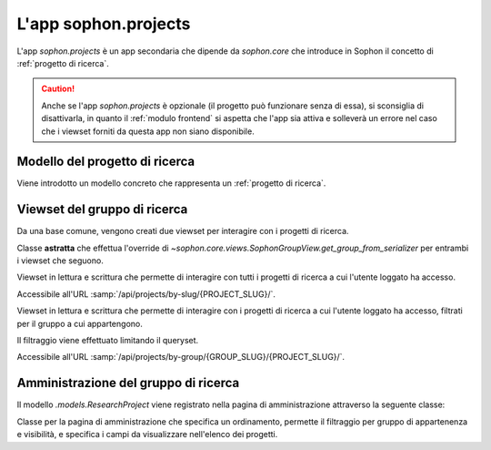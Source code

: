 L'app sophon.projects
-----------------------
.. default-domain:: py
.. default-role:: obj
.. module:: sophon.projects

L'app `sophon.projects` è un app secondaria che dipende da `sophon.core` che introduce in Sophon il concetto di :ref:`progetto di ricerca`.

.. caution::

   Anche se l'app `sophon.projects` è opzionale (il progetto può funzionare senza di essa), si sconsiglia di disattivarla, in quanto il :ref:`modulo frontend` si aspetta che l'app sia attiva e solleverà un errore nel caso che i viewset forniti da questa app non siano disponibile.


Modello del progetto di ricerca
^^^^^^^^^^^^^^^^^^^^^^^^^^^^^^^
.. module:: sophon.projects.models

Viene introdotto un modello concreto che rappresenta un :ref:`progetto di ricerca`.

.. class:: ResearchProject(SophonGroupModel)

   .. attribute:: slug: SlugField
   .. attribute:: group: ForeignKey → sophon.core.models.ResearchGroup
   .. attribute:: name: CharField
   .. attribute:: description: TextField
   .. attribute:: visibility: CharField ["PUBLIC", "INTERNAL", "PRIVATE"]


Viewset del gruppo di ricerca
^^^^^^^^^^^^^^^^^^^^^^^^^^^^^
.. module:: sophon.projects.views

Da una base comune, vengono creati due viewset per interagire con i progetti di ricerca.

.. class:: ResearchProjectViewSet(SophonGroupViewSet, metaclass=abc.ABCMeta)

   Classe **astratta** che effettua l'override di `~sophon.core.views.SophonGroupView.get_group_from_serializer` per entrambi i viewset che seguono.

.. class:: ResearchProjectsBySlugViewSet(ResearchProjectViewSet)

   Viewset in lettura e scrittura che permette di interagire con tutti i progetti di ricerca a cui l'utente loggato ha accesso.

   Accessibile all'URL :samp:`/api/projects/by-slug/{PROJECT_SLUG}/`.

.. class:: ResearchProjectsByGroupViewSet(ResearchProjectViewSet)

   Viewset in lettura e scrittura che permette di interagire con i progetti di ricerca a cui l'utente loggato ha accesso, filtrati per il gruppo a cui appartengono.

   Il filtraggio viene effettuato limitando il queryset.

   Accessibile all'URL :samp:`/api/projects/by-group/{GROUP_SLUG}/{PROJECT_SLUG}/`.


Amministrazione del gruppo di ricerca
^^^^^^^^^^^^^^^^^^^^^^^^^^^^^^^^^^^^^
.. module:: sophon.projects.admin

Il modello `.models.ResearchProject` viene registrato nella pagina di amministrazione attraverso la seguente classe:

.. class:: ResearchProjectAdmin(sophon.core.admin.SophonAdmin)

   Classe per la pagina di amministrazione che specifica un ordinamento, permette il filtraggio per gruppo di appartenenza e visibilità, e specifica i campi da visualizzare nell'elenco dei progetti.
